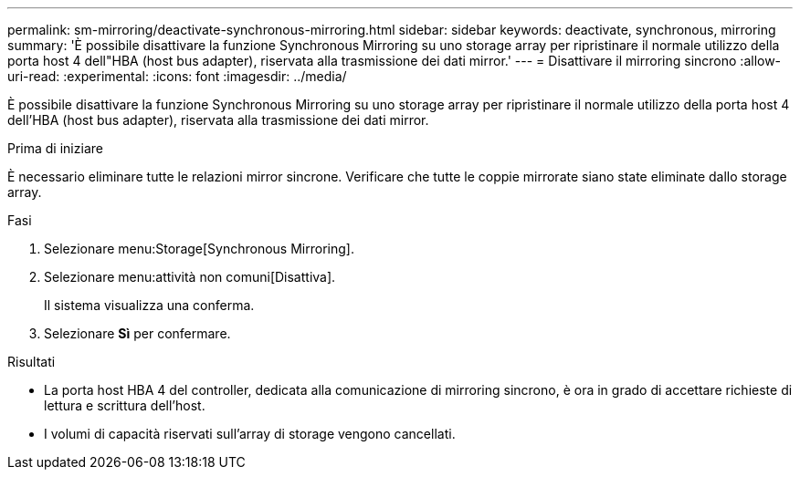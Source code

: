 ---
permalink: sm-mirroring/deactivate-synchronous-mirroring.html 
sidebar: sidebar 
keywords: deactivate, synchronous, mirroring 
summary: 'È possibile disattivare la funzione Synchronous Mirroring su uno storage array per ripristinare il normale utilizzo della porta host 4 dell"HBA (host bus adapter), riservata alla trasmissione dei dati mirror.' 
---
= Disattivare il mirroring sincrono
:allow-uri-read: 
:experimental: 
:icons: font
:imagesdir: ../media/


[role="lead"]
È possibile disattivare la funzione Synchronous Mirroring su uno storage array per ripristinare il normale utilizzo della porta host 4 dell'HBA (host bus adapter), riservata alla trasmissione dei dati mirror.

.Prima di iniziare
È necessario eliminare tutte le relazioni mirror sincrone. Verificare che tutte le coppie mirrorate siano state eliminate dallo storage array.

.Fasi
. Selezionare menu:Storage[Synchronous Mirroring].
. Selezionare menu:attività non comuni[Disattiva].
+
Il sistema visualizza una conferma.

. Selezionare *Sì* per confermare.


.Risultati
* La porta host HBA 4 del controller, dedicata alla comunicazione di mirroring sincrono, è ora in grado di accettare richieste di lettura e scrittura dell'host.
* I volumi di capacità riservati sull'array di storage vengono cancellati.

